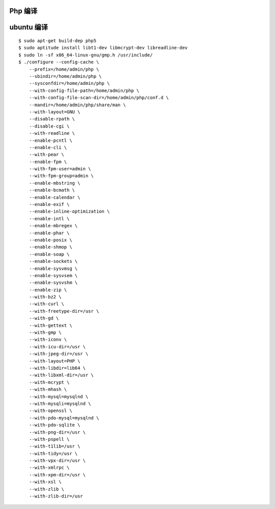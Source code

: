 Php 编译
==============================

ubuntu 编译
==============================

::

    $ sudo apt-get build-dep php5
    $ sudo aptitude install libt1-dev libmcrypt-dev libreadline-dev
    $ sudo ln -sf x86_64-linux-gnu/gmp.h /usr/include/
    $ ./configure --config-cache \
        --prefix=/home/admin/php \
        --sbindir=/home/admin/php \
        --sysconfdir=/home/admin/php \
        --with-config-file-path=/home/admin/php \
        --with-config-file-scan-dir=/home/admin/php/conf.d \
        --mandir=/home/admin/php/share/man \
        --with-layout=GNU \
        --disable-rpath \
        --disable-cgi \
        --with-readline \
        --enable-pcntl \
        --enable-cli \
        --with-pear \
        --enable-fpm \
        --with-fpm-user=admin \
        --with-fpm-group=admin \
        --enable-mbstring \
        --enable-bcmath \
        --enable-calendar \
        --enable-exif \
        --enable-inline-optimization \
        --enable-intl \
        --enable-mbregex \
        --enable-phar \
        --enable-posix \
        --enable-shmop \
        --enable-soap \
        --enable-sockets \
        --enable-sysvmsg \
        --enable-sysvsem \
        --enable-sysvshm \
        --enable-zip \
        --with-bz2 \
        --with-curl \
        --with-freetype-dir=/usr \
        --with-gd \
        --with-gettext \
        --with-gmp \
        --with-iconv \
        --with-icu-dir=/usr \
        --with-jpeg-dir=/usr \
        --with-layout=PHP \
        --with-libdir=lib64 \
        --with-libxml-dir=/usr \
        --with-mcrypt \
        --with-mhash \
        --with-mysql=mysqlnd \
        --with-mysqli=mysqlnd \
        --with-openssl \
        --with-pdo-mysql=mysqlnd \
        --with-pdo-sqlite \
        --with-png-dir=/usr \
        --with-pspell \
        --with-t1lib=/usr \
        --with-tidy=/usr \
        --with-vpx-dir=/usr \
        --with-xmlrpc \
        --with-xpm-dir=/usr \
        --with-xsl \
        --with-zlib \
        --with-zlib-dir=/usr
   
